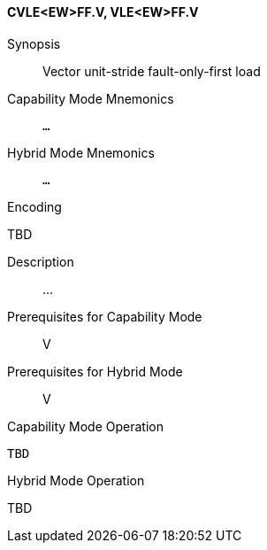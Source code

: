 <<<
[#insns-cvle_ew_ff,reftext="Vector unit-stride fault-only-first load (CVLE<EW>FF.V, VLE<EW>FF.V)"]
==== CVLE<EW>FF.V, VLE<EW>FF.V

Synopsis::
Vector unit-stride fault-only-first load

Capability Mode Mnemonics::
`...`

Hybrid Mode Mnemonics::
`...`

Encoding::
--
TBD
--

Description::
...

Prerequisites for Capability Mode::
V

Prerequisites for Hybrid Mode::
V

Capability Mode Operation::
[source,SAIL,subs="verbatim,quotes"]
--
TBD
--

Hybrid Mode Operation::
--
TBD
--
